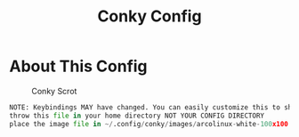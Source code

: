 #+TITLE: Conky Config
#+PROPERTY: header-args :tangle config.py

* About This Config
#+CAPTION: Conky Scrot
#+ATTR_HTML: :alt Qtile Scrot :title Qtile Scrot :align left
[[https://i.imgur.com/OM1YyBn.png]]

#+BEGIN_SRC python
NOTE: Keybindings MAY have changed. You can easily customize this to show what you like!
throw this file in your home directory NOT YOUR CONFIG DIRECTORY
place the image file in ~/.config/conky/images/arcolinux-white-100x100.png
#+END_SRC
